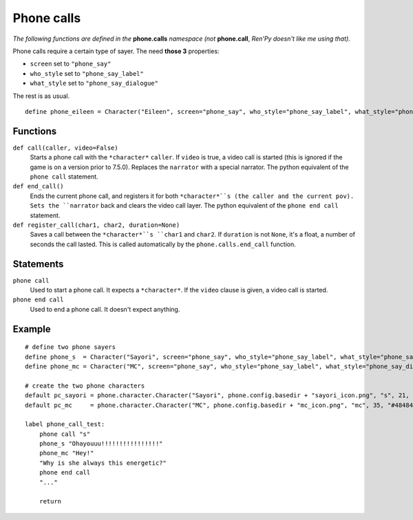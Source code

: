Phone calls
===========

*The following functions are defined in the* **phone.calls** *namespace (not* **phone.call**, *Ren'Py doesn't like me using that).*

Phone calls require a certain type of sayer. The need **those 3** properties:

* ``screen`` set to ``"phone_say"``
* ``who_style`` set to ``"phone_say_label"``
* ``what_style`` set to ``"phone_say_dialogue"``

The rest is as usual. ::

    define phone_eileen = Character("Eileen", screen="phone_say", who_style="phone_say_label", what_style="phone_say_dialogue")

Functions
---------

``def call(caller, video=False)``
    Starts a phone call with the ``*character*`` ``caller``. If ``video`` is true, a video call is started (this is ignored if the game is on a version prior to 7.5.0).
    Replaces the ``narrator`` with a special narrator.
    The python equivalent of the ``phone call`` statement.

``def end_call()``
    Ends the current phone call, and registers it for both ``*character*``s (the caller and the current pov).
    Sets the ``narrator`` back and clears the video call layer.
    The python equivalent of the ``phone end call`` statement.

``def register_call(char1, char2, duration=None)``
    Saves a call between the ``*character*``s ``char1`` and ``char2``. If ``duration`` is not ``None``, it's a float, a number of seconds the call lasted. This is called automatically by the ``phone.calls.end_call`` function.

Statements
----------

``phone call``
    Used to start a phone call. It expects a ``*character*``. If the ``video`` clause is given, a video call is started. 

``phone end call``
    Used to end a phone call. It doesn't expect anything.

Example
-------
::

    # define two phone sayers
    define phone_s  = Character("Sayori", screen="phone_say", who_style="phone_say_label", what_style="phone_say_dialogue")
    define phone_mc = Character("MC", screen="phone_say", who_style="phone_say_label", what_style="phone_say_dialogue")

    # create the two phone characters
    default pc_sayori = phone.character.Character("Sayori", phone.config.basedir + "sayori_icon.png", "s", 21, "#22Abf8")
    default pc_mc     = phone.character.Character("MC", phone.config.basedir + "mc_icon.png", "mc", 35, "#484848")

    label phone_call_test:
        phone call "s"
        phone_s "Ohayouuu!!!!!!!!!!!!!!!!"
        phone_mc "Hey!"
        "Why is she always this energetic?"
        phone end call
        "..."

        return